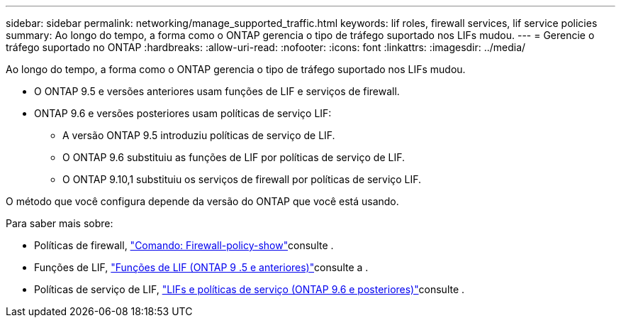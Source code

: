 ---
sidebar: sidebar 
permalink: networking/manage_supported_traffic.html 
keywords: lif roles, firewall services, lif service policies 
summary: Ao longo do tempo, a forma como o ONTAP gerencia o tipo de tráfego suportado nos LIFs mudou. 
---
= Gerencie o tráfego suportado no ONTAP
:hardbreaks:
:allow-uri-read: 
:nofooter: 
:icons: font
:linkattrs: 
:imagesdir: ../media/


[role="lead"]
Ao longo do tempo, a forma como o ONTAP gerencia o tipo de tráfego suportado nos LIFs mudou.

* O ONTAP 9.5 e versões anteriores usam funções de LIF e serviços de firewall.
* ONTAP 9.6 e versões posteriores usam políticas de serviço LIF:
+
** A versão ONTAP 9.5 introduziu políticas de serviço de LIF.
** O ONTAP 9.6 substituiu as funções de LIF por políticas de serviço de LIF.
** O ONTAP 9.10,1 substituiu os serviços de firewall por políticas de serviço LIF.




O método que você configura depende da versão do ONTAP que você está usando.

Para saber mais sobre:

* Políticas de firewall, link:https://docs.netapp.com/us-en/ontap-cli//system-services-firewall-policy-show.html["Comando: Firewall-policy-show"^]consulte .
* Funções de LIF, link:../networking/lif_roles95.html["Funções de LIF (ONTAP 9 .5 e anteriores)"]consulte a .
* Políticas de serviço de LIF, link:../networking/lifs_and_service_policies96.html["LIFs e políticas de serviço (ONTAP 9.6 e posteriores)"]consulte .

